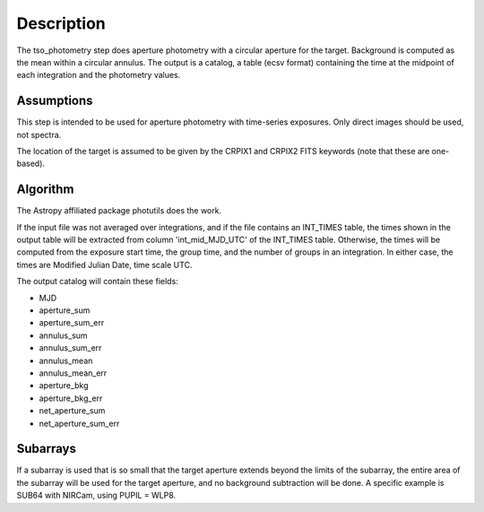 Description
===========
The tso_photometry step does aperture photometry with a circular aperture
for the target.  Background is computed as the mean within a circular annulus.
The output is a catalog, a table (ecsv format) containing the time at the
midpoint of each integration and the photometry values.

Assumptions
-----------
This step is intended to be used for aperture photometry with time-series
exposures.  Only direct images should be used, not spectra.

The location of the target is assumed to be given by the CRPIX1 and CRPIX2
FITS keywords (note that these are one-based).

Algorithm
---------
The Astropy affiliated package photutils does the work.

If the input file was not averaged over integrations, and if the file
contains an INT_TIMES table, the times shown in the output table will be
extracted from column 'int_mid_MJD_UTC' of the INT_TIMES table.  Otherwise,
the times will be computed from the exposure start time, the group time,
and the number of groups in an integration.  In either case, the times are
Modified Julian Date, time scale UTC.

The output catalog will contain these fields:

- MJD
- aperture_sum
- aperture_sum_err
- annulus_sum
- annulus_sum_err
- annulus_mean
- annulus_mean_err
- aperture_bkg
- aperture_bkg_err
- net_aperture_sum
- net_aperture_sum_err

Subarrays
---------
If a subarray is used that is so small that the target aperture extends
beyond the limits of the subarray, the entire area of the subarray will be
used for the target aperture, and no background subtraction will be done.
A specific example is SUB64 with NIRCam, using PUPIL = WLP8.

